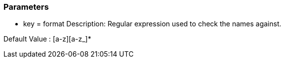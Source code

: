 === Parameters

* key = format
Description: Regular expression used to check the names against.

Default Value : [a-z][a-z_]*
